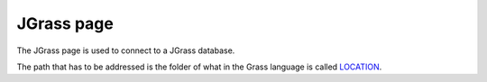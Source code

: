


JGrass page
~~~~~~~~~~~

The JGrass page is used to connect to a JGrass database.

The path that has to be addressed is the folder of what in the Grass
language is called `LOCATION`_.




.. _LOCATION: http://grass.fbk.eu/grass60/manuals/html60_user/helptext.html


